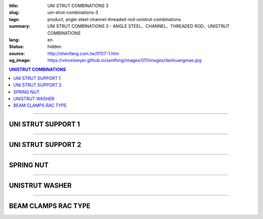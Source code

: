 :title: UNI STRUT COMBINATIONS 3
:slug: uni-strut-combinations-3
:tags: product, angle-steel-channel-threaded-rod-unistrut-combinations
:summary: UNI STRUT COMBINATIONS 3 - ANGLE STEEL、CHANNEL、THREADED ROD、UNISTRUT COMBINATIONS
:lang: en
:status: hidden
:source: http://shenfang.com.tw/011/7-1.htm
:og_image: https://vincelawyer.github.io/santfong/images/011/images/danhuangmao.jpg

.. contents:: UNISTRUT COMBINATIONS

----

UNI STRUT SUPPORT 1
+++++++++++++++++++

.. image:: {filename}/images/011/images/xinggangtuojia-2.jpg
   :name: http://shenfang.com.tw/011/images/型鋼托架-2.JPG
   :alt: product
   :class: img-fluid

.. raw:: html

  <table border="1" cellspacing="0" style="border-collapse: collapse" bordercolor="#111111" width="100%" cellpadding="0" id="AutoNumber25" height="135">
      <tbody><tr>
        <td width="20%" align="center" height="38" bgcolor="#FFCCCC" rowspan="2">
        <font face="Arial" size="2">Cat.No</font></td>
        <td width="20%" align="center" height="38" bgcolor="#FFCCCC" rowspan="2">
        <font face="Arial" size="2">LENGTH</font><p style="margin-top: 0; margin-bottom: 0">
        <font face="Arial" size="2">(IN)</font></p></td>
        <td width="20%" align="center" height="38" bgcolor="#FFCCCC" rowspan="2">
        <font face="Arial" size="2">Wt.kgs</font></td>
        <td width="40%" align="center" height="22" bgcolor="#FFCCCC" colspan="2">
        <font face="Arial" size="2">LOAD(kgf)</font></td>
      </tr>
      <tr>
        <td width="20%" align="center" height="22" bgcolor="#FFCCCC">
        <font size="2" face="Arial">C4126</font></td>
        <td width="20%" align="center" height="22" bgcolor="#FFCCCC">
        <font face="Arial" size="2">C4120</font></td>
      </tr>
      <tr>
        <td width="20%" align="center" height="24"><font size="2" face="Arial">
        U106</font></td>
        <td width="20%" align="center" height="24"><font size="2" face="Arial">6</font></td>
        <td width="20%" align="center" height="24"><font size="2" face="Arial">
        0.73KG</font></td>
        <td width="20%" align="center" height="24"><font size="2" face="Arial">
        545KG</font></td>
        <td width="20%" align="center" height="24"><font face="Arial" size="2">
        363KG</font></td>
      </tr>
      <tr>
        <td width="20%" align="center" height="25" bgcolor="#FFCCCC">
        <font size="2" face="Arial">U112</font></td>
        <td width="20%" align="center" height="25" bgcolor="#FFCCCC">
        <font size="2" face="Arial">12</font></td>
        <td width="20%" align="center" height="25" bgcolor="#FFCCCC">
        <font size="2" face="Arial">1.18KG</font></td>
        <td width="20%" align="center" height="25" bgcolor="#FFCCCC">
        <font size="2" face="Arial">272KG</font></td>
        <td width="20%" align="center" height="25" bgcolor="#FFCCCC">
        <font face="Arial" size="2">181KG</font></td>
      </tr>
      <tr>
        <td width="20%" align="center" height="25"><font size="2" face="Arial">
        U118</font></td>
        <td width="20%" align="center" height="25"><font size="2" face="Arial">
        18</font></td>
        <td width="20%" align="center" height="25"><font size="2" face="Arial">
        1.60KG</font></td>
        <td width="20%" align="center" height="25"><font size="2" face="Arial">
        181KG</font></td>
        <td width="20%" align="center" height="25"><font face="Arial" size="2">
        120KG</font></td>
      </tr>
      <tr>
        <td width="20%" align="center" height="25" bgcolor="#FFCCCC">
        <font face="Arial" size="2">U124</font></td>
        <td width="20%" align="center" height="25" bgcolor="#FFCCCC">
        <font face="Arial" size="2">24</font></td>
        <td width="20%" align="center" height="25" bgcolor="#FFCCCC">
        <font face="Arial" size="2">2.09KG</font></td>
        <td width="20%" align="center" height="25" bgcolor="#FFCCCC">
        <font face="Arial" size="2">136KG</font></td>
        <td width="20%" align="center" height="25" bgcolor="#FFCCCC">
        <font face="Arial" size="2">91KG</font></td>
      </tr>
    </tbody></table>

----

UNI STRUT SUPPORT 2
+++++++++++++++++++

.. image:: {filename}/images/011/images/xinggangtuojia-3.jpg
   :name: http://shenfang.com.tw/011/images/型鋼托架-3.JPG
   :alt: product
   :class: img-fluid

.. raw:: html

  <table border="1" cellspacing="0" style="border-collapse: collapse" bordercolor="#111111" width="100%" cellpadding="0" id="AutoNumber26" height="160">
      <tbody><tr>
        <td width="20%" align="center" height="38" bgcolor="#FFCCCC" rowspan="2">
        <font face="Arial" size="2">Cat.No</font></td>
        <td width="20%" align="center" height="38" bgcolor="#FFCCCC" rowspan="2">
        <font face="Arial" size="2">LENGTH</font><p style="margin-top: 0; margin-bottom: 0">
        <font face="Arial" size="2">(IN)</font></p></td>
        <td width="20%" align="center" height="38" bgcolor="#FFCCCC" rowspan="2">
        <font face="Arial" size="2">Wt.kgs</font></td>
        <td width="40%" align="center" bgcolor="#FFCCCC" colspan="2" height="23">
        <font face="Arial" size="2">LOAD(kgf)</font></td>
      </tr>
      <tr>
        <td width="20%" align="center" bgcolor="#FFCCCC" height="24">
        <font size="2" face="Arial">C4126</font></td>
        <td width="20%" align="center" bgcolor="#FFCCCC" height="24">
        <font face="Arial" size="2">C4126</font></td>
      </tr>
      <tr>
        <td width="20%" align="center" height="22">
        <font size="2" face="Arial">U212</font></td>
        <td width="20%" align="center" height="22">
        <font size="2" face="Arial">12</font></td>
        <td width="20%" align="center" height="22">
        <font size="2" face="Arial">2.28KG</font></td>
        <td width="20%" align="center" height="22">
        <font size="2" face="Arial">910KG</font></td>
        <td width="20%" align="center" height="22">
        <font face="Arial" size="2">636KG</font></td>
      </tr>
      <tr>
        <td width="20%" align="center" bgcolor="#FFCCCC" height="22">
        <font size="2" face="Arial">U218</font></td>
        <td width="20%" align="center" bgcolor="#FFCCCC" height="22">
        <font size="2" face="Arial">18</font></td>
        <td width="20%" align="center" bgcolor="#FFCCCC" height="22">
        <font size="2" face="Arial">3.14KG</font></td>
        <td width="20%" align="center" bgcolor="#FFCCCC" height="22">
        <font size="2" face="Arial">590KG</font></td>
        <td width="20%" align="center" bgcolor="#FFCCCC" height="22">
        <font face="Arial" size="2">409KG</font></td>
      </tr>
      <tr>
        <td width="20%" align="center" height="22"><font size="2" face="Arial">
        U224</font></td>
        <td width="20%" align="center" height="22"><font size="2" face="Arial">
        24</font></td>
        <td width="20%" align="center" height="22"><font size="2" face="Arial">
        4.01KG</font></td>
        <td width="20%" align="center" height="22"><font size="2" face="Arial">
        454KG</font></td>
        <td width="20%" align="center" height="22"><font face="Arial" size="2">
        318KG</font></td>
      </tr>
      <tr>
        <td width="20%" align="center" height="22" bgcolor="#FFCCCC">
        <font size="2" face="Arial">U230</font></td>
        <td width="20%" align="center" height="22" bgcolor="#FFCCCC">
        <font size="2" face="Arial">30</font></td>
        <td width="20%" align="center" height="22" bgcolor="#FFCCCC">
        <font size="2" face="Arial">4.87KG</font></td>
        <td width="20%" align="center" height="22" bgcolor="#FFCCCC">
        <font size="2" face="Arial">363KG</font></td>
        <td width="20%" align="center" height="22" bgcolor="#FFCCCC">
        <font face="Arial" size="2">254KG</font></td>
      </tr>
      <tr>
        <td width="20%" align="center" height="23"><font size="2" face="Arial">
        U236</font></td>
        <td width="20%" align="center" height="23"><font size="2" face="Arial">
        36</font></td>
        <td width="20%" align="center" height="23"><font size="2" face="Arial">
        5.74KG</font></td>
        <td width="20%" align="center" height="23"><font size="2" face="Arial">
        295KG</font></td>
        <td width="20%" align="center" height="23"><font face="Arial" size="2">
        204KG</font></td>
      </tr>
      </tbody></table>

----

SPRING NUT
++++++++++

.. image:: {filename}/images/011/images/danhuangmao.jpg
   :name: http://shenfang.com.tw/011/images/彈簧帽.jpg
   :alt: product
   :class: img-fluid

.. image:: {filename}/images/011/images/danhuangmao-1.jpg
   :name: http://shenfang.com.tw/011/images/彈簧帽-1.JPG
   :alt: product
   :class: img-fluid

.. raw:: html

  <table border="1" cellspacing="0" style="border-collapse: collapse" bordercolor="#111111" width="100%" cellpadding="0" id="AutoNumber27" height="144">
      <tbody><tr>
        <td width="25%" align="center" bgcolor="#FFCCCC" height="28">
        <font face="Arial" size="2">Cat.No</font></td>
        <td width="25%" align="center" bgcolor="#FFCCCC" height="28">
        <font size="2" face="Arial">SIZE</font></td>
        <td width="25%" align="center" bgcolor="#FFCCCC" height="28">
        <font size="2" face="Arial">REMARKS</font></td>
      </tr>
      <tr>
        <td width="25%" align="center" height="28"><font face="Arial" size="2">
        CNC</font></td>
        <td width="25%" align="center" height="28"><font face="Arial" size="2">
        1/4</font></td>
        <td width="25%" align="center" height="116" rowspan="4" valign="top">
        <p style="margin-top: 0; margin-bottom: 0" align="left">
        <font size="2" face="Arial">Standard Materials:</font></p>
        <p style="margin-top: 0; margin-bottom: 0" align="left">
        <font size="2" face="Arial">Zine electroplate </font></p>
        <p style="margin-top: 0; margin-bottom: 0" align="left">
        <font size="2" face="Arial">304SUS Stainless Sted</font></p>
        <p style="margin-top: 0; margin-bottom: 0" align="left">
        <font size="2" face="Arial">H.D Galvanize</font></p>
        <p style="margin-bottom: 0" align="left">　</p></td>
      </tr>
      <tr>
        <td width="25%" align="center" height="28" bgcolor="#FFCCCC">
        <font face="Arial" size="2">CNF</font></td>
        <td width="25%" align="center" height="28" bgcolor="#FFCCCC">
        <font face="Arial" size="2">3/8</font></td>
      </tr>
      <tr>
        <td width="25%" align="center" height="29"><font face="Arial" size="2">
        CNG</font></td>
        <td width="25%" align="center" height="29"><font face="Arial" size="2">
        1/2</font></td>
      </tr>
      <tr>
        <td width="25%" align="center" bgcolor="#FFCCCC" height="31">
        <font face="Arial" size="2">CNH</font></td>
        <td width="25%" align="center" bgcolor="#FFCCCC" height="31">
        <font face="Arial" size="2">5/8</font></td>
      </tr>
      </tbody></table>

----

UNISTRUT WASHER
+++++++++++++++

.. image:: {filename}/images/011/images/xingganghuasi.jpg
   :name: http://shenfang.com.tw/011/images/型鋼華司.jpg
   :alt: product
   :class: img-fluid

.. image:: {filename}/images/011/images/xingganghuasi-1.jpg
   :name: http://shenfang.com.tw/011/images/型鋼華司-1.JPG
   :alt: product
   :class: img-fluid

.. raw:: html

  <table border="1" cellspacing="0" style="border-collapse: collapse" bordercolor="#111111" width="100%" cellpadding="0" id="AutoNumber29" height="136">
      <tbody><tr>
        <td width="25%" align="center" bgcolor="#FFCCCC" height="34">
        <font face="Arial" size="2">Cat.No</font></td>
        <td width="25%" align="center" bgcolor="#FFCCCC" height="34">
        <font size="2" face="Arial">SIZE</font></td>
        <td width="25%" align="center" bgcolor="#FFCCCC" height="34">
        <font size="2" face="Arial">REMARKS</font></td>
      </tr>
      <tr>
        <td width="25%" align="center" height="34"><font size="2" face="Arial">
        CWF</font></td>
        <td width="25%" align="center" height="34"><font size="2" face="Arial">
        3/8</font></td>
        <td width="25%" align="center" height="37" rowspan="3" valign="top">
        <p style="margin-top: 0; margin-bottom: 0" align="left">
        <font size="2" face="Arial">Standard Materials:</font></p>
        <p style="margin-top: 0; margin-bottom: 0" align="left">
        <font size="2" face="Arial">Zine electroplate. </font></p>
        <p style="margin-top: 0; margin-bottom: 0" align="left">
        <font size="2" face="Arial">304SUS Stainless Sted.</font></p>
        <p style="margin-top: 0; margin-bottom: 0" align="left">
        <font size="2" face="Arial">H.D Galvanize.</font></p></td>
      </tr>
      <tr>
        <td width="25%" align="center" bgcolor="#FFCCCC" height="34">
        <font size="2" face="Arial">CWG</font></td>
        <td width="25%" align="center" bgcolor="#FFCCCC" height="34">
        <font size="2" face="Arial">1/2</font></td>
      </tr>
      <tr>
        <td width="25%" align="center" height="34"><font size="2" face="Arial">
        CWH</font></td>
        <td width="25%" align="center" height="34"><font size="2" face="Arial">
        5/8</font></td>
      </tr>
      </tbody></table>

----

BEAM CLAMPS RAC TYPE
++++++++++++++++++++

.. image:: {filename}/images/011/images/xinggangzhijiao.jpg
   :name: http://shenfang.com.tw/011/images/型鋼直角.jpg
   :alt: product
   :class: img-fluid

.. image:: {filename}/images/011/images/xinggangzhijiao-1.jpg
   :name: http://shenfang.com.tw/011/images/型鋼直角-1.JPG
   :alt: product
   :class: img-fluid

.. raw:: html

  <table border="1" cellspacing="0" style="border-collapse: collapse" bordercolor="#111111" width="100%" cellpadding="0" id="AutoNumber31" height="155">
      <tbody><tr>
        <td width="23%" align="center" bgcolor="#FFCCCC" height="46">
        <font size="2" face="Arial">THICKNESS</font></td>
        <td width="27%" align="center" bgcolor="#FFCCCC" height="46">
        <font size="2" face="Arial">6.0mm</font></td>
      </tr>
      <tr>
        <td width="23%" align="center" height="46"><font size="2" face="Arial">
        SIZE</font></td>
        <td width="27%" align="center" height="46"><font size="2" face="Arial">3/8</font></td>
      </tr>
      <tr>
        <td width="23%" align="center" bgcolor="#FFCCCC" height="63">
        <font size="2" face="Arial">REMARKS</font></td>
        <td width="27%" align="center" bgcolor="#FFCCCC" height="63" valign="middle">
        <p style="margin-top: 0; margin-bottom: 0" align="left">
        <font size="2" face="Arial">Zine electroplate. </font></p>
        <p style="margin-top: 0; margin-bottom: 0" align="left">
        <font size="2" face="Arial">304SUS Stainless Sted.</font></p>
        <p style="margin-top: 0; margin-bottom: 0" align="left">
        <font size="2" face="Arial">H.D Galvanize.</font></p></td>
      </tr>
      </tbody>
  </table>

